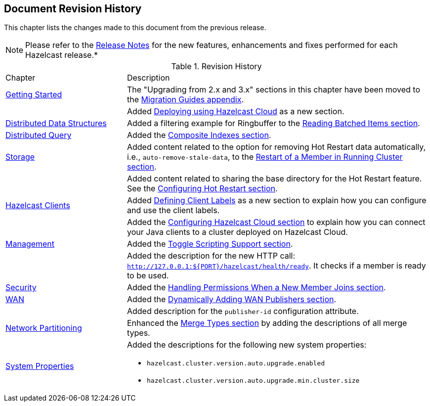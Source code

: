 

[[document-revision-history]]
== Document Revision History

This chapter lists the changes made to this document from the previous release.

NOTE: Please refer to the https://docs.hazelcast.org/docs/rn/[Release Notes] for the new features, enhancements and fixes performed for each Hazelcast release.*


.Revision History
[cols="2,5a"]
|===

|Chapter|Description

| <<getting-started, Getting Started>>
| The "Upgrading from 2.x and 3.x" sections in this chapter have been moved to the <<migration-guides, Migration Guides appendix>>.

|
| Added <<deploying-using-hazelcast-cloud-beta, Deploying using Hazelcast Cloud>> as a new section.

| <<distributed-data-structures, Distributed Data Structures>>
| Added a filtering example for Ringbuffer to the <<reading-batched-items, Reading Batched Items section>>.

| <<distributed-query, Distributed Query>>
| Added the <<composite-indexes, Composite Indexes section>>.

| <<storage, Storage>>
| Added content related to the option for removing Hot Restart data automatically, i.e., `auto-remove-stale-data`, to the <<restart-of-a-member-in-running-cluster, Restart of a Member in Running Cluster section>>.

|
| Added content related to sharing the base directory for the Hot Restart feature. See the <<configuring-hot-restart, Configuring Hot Restart section>>.

| <<hazelcast-clients, Hazelcast Clients>>
| Added <<defining-client-labels, Defining Client Labels>> as a new section to explain how you can configure and use the client labels.

|
| Added the <<configuring-hazelcast-cloud, Configuring Hazelcast Cloud section>> to explain how you can connect your Java clients to a cluster deployed on Hazelcast Cloud.

| <<management, Management>>
| Added the <<toggle-scripting-support, Toggle Scripting Support section>>.

|
| Added the description for the new HTTP call: `http://127.0.0.1:${PORT}/hazelcast/health/ready`. It checks if a member is ready to be used.

| <<security, Security>>
| Added the <<handling-permissions-when-a-new-member-joins, Handling Permissions When a New Member Joins section>>.

| <<wan, WAN>>
| Added the <<dynamically-adding-wan-publishers, Dynamically Adding WAN Publishers section>>.

|
| Added description for the `publisher-id` configuration attribute.

|<<network-partitioning, Network Partitioning>>
|Enhanced the <<merge-types, Merge Types section>> by adding the descriptions of all merge types.

|<<system-properties, System Properties>>
|Added the descriptions for the following new system properties:

* `hazelcast.cluster.version.auto.upgrade.enabled`
* `hazelcast.cluster.version.auto.upgrade.min.cluster.size`
|===
